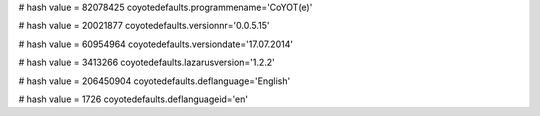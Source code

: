 
# hash value = 82078425
coyotedefaults.programmename='CoYOT(e)'


# hash value = 20021877
coyotedefaults.versionnr='0.0.5.15'


# hash value = 60954964
coyotedefaults.versiondate='17.07.2014'


# hash value = 3413266
coyotedefaults.lazarusversion='1.2.2'


# hash value = 206450904
coyotedefaults.deflanguage='English'


# hash value = 1726
coyotedefaults.deflanguageid='en'

